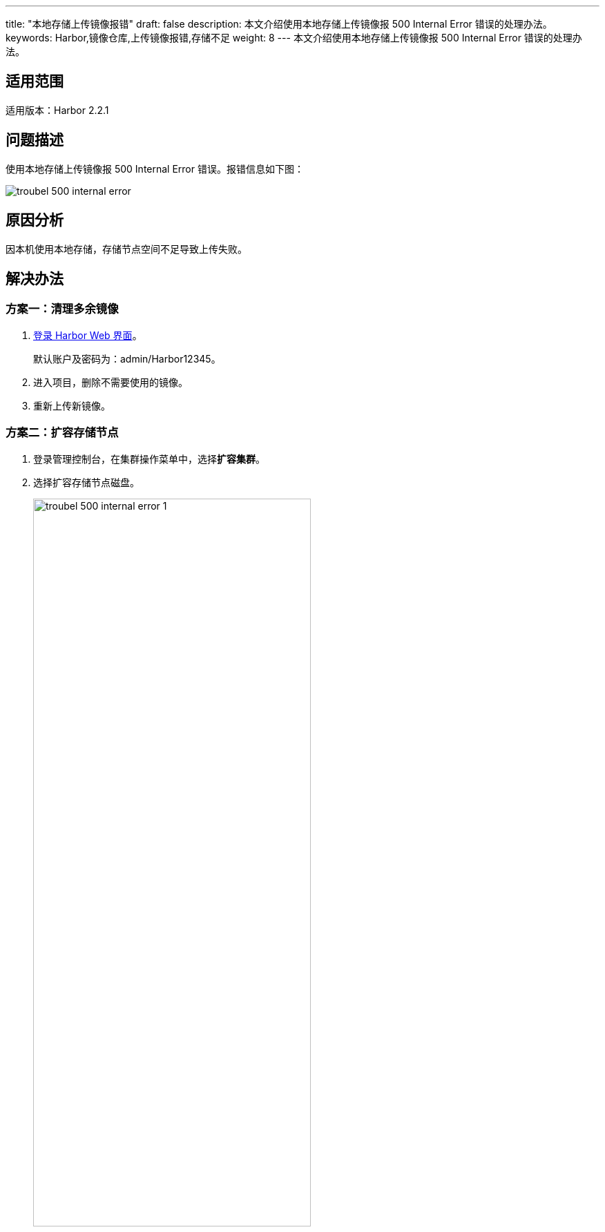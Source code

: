 ---
title: "本地存储上传镜像报错"
draft: false
description: 本文介绍使用本地存储上传镜像报 500 Internal Error 错误的处理办法。
keywords: Harbor,镜像仓库,上传镜像报错,存储不足
weight: 8
---
本文介绍使用本地存储上传镜像报 500 Internal Error 错误的处理办法。

== 适用范围

适用版本：Harbor 2.2.1

== 问题描述

使用本地存储上传镜像报 500 Internal Error 错误。报错信息如下图：

image::/images/cloud_service/container/harbor/troubel_500_internal_error.png[]

== 原因分析

因本机使用本地存储，存储节点空间不足导致上传失败。

== 解决办法

=== 方案一：清理多余镜像

. link:../../quickstart/qs18_access_harbor/#_浏览器登录[登录 Harbor Web 界面]。
+
默认账户及密码为：admin/Harbor12345。

. 进入项目，删除不需要使用的镜像。
. 重新上传新镜像。

=== 方案二：扩容存储节点

. 登录管理控制台，在集群操作菜单中，选择**扩容集群**。
. 选择扩容存储节点磁盘。
+
image::/images/cloud_service/container/harbor/troubel_500_internal_error_1.png[,70%]

. 扩容成功后，重新上传新镜像。
